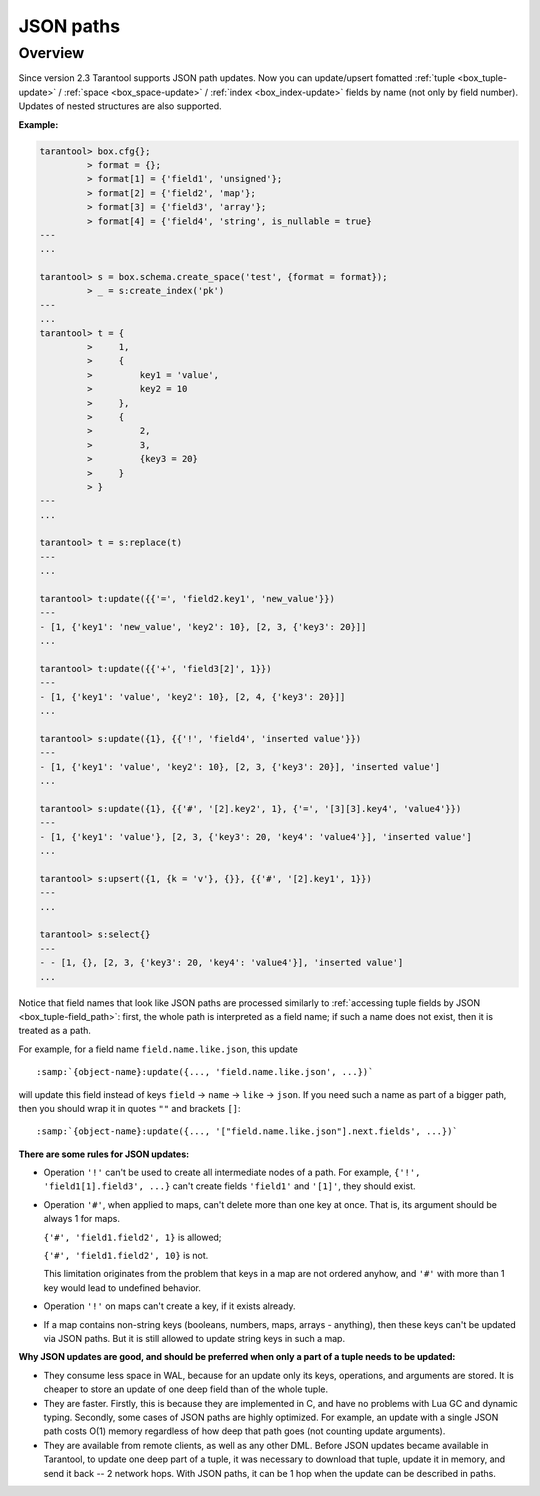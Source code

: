.. _json_paths-module:

-------------------------------------------------------------------------------
                            JSON paths
-------------------------------------------------------------------------------

===============================================================================
                                   Overview
===============================================================================

Since version 2.3 Tarantool supports JSON path updates. Now you can update/upsert
fomatted   :ref:`tuple <box_tuple-update>` / :ref:`space <box_space-update>` /
:ref:`index <box_index-update>` fields by name (not only by field number). Updates
of nested structures are also supported.

**Example:**

.. code-block:: tarantoolsession

        tarantool> box.cfg{};
                 > format = {};
                 > format[1] = {'field1', 'unsigned'};
                 > format[2] = {'field2', 'map'};
                 > format[3] = {'field3', 'array'};
                 > format[4] = {'field4', 'string', is_nullable = true}
        ---
        ...

        tarantool> s = box.schema.create_space('test', {format = format});
                 > _ = s:create_index('pk')
        ---
        ...
        tarantool> t = {
                 >     1,
                 >     {
                 >         key1 = 'value',
                 >         key2 = 10
                 >     },
                 >     {
                 >         2,
                 >         3,
                 >         {key3 = 20}
                 >     }
                 > }
        ---
        ...

        tarantool> t = s:replace(t)
        ---
        ...

        tarantool> t:update({{'=', 'field2.key1', 'new_value'}})
        ---
        - [1, {'key1': 'new_value', 'key2': 10}, [2, 3, {'key3': 20}]]
        ...

        tarantool> t:update({{'+', 'field3[2]', 1}})
        ---
        - [1, {'key1': 'value', 'key2': 10}, [2, 4, {'key3': 20}]]
        ...

        tarantool> s:update({1}, {{'!', 'field4', 'inserted value'}})
        ---
        - [1, {'key1': 'value', 'key2': 10}, [2, 3, {'key3': 20}], 'inserted value']
        ...

        tarantool> s:update({1}, {{'#', '[2].key2', 1}, {'=', '[3][3].key4', 'value4'}})
        ---
        - [1, {'key1': 'value'}, [2, 3, {'key3': 20, 'key4': 'value4'}], 'inserted value']
        ...

        tarantool> s:upsert({1, {k = 'v'}, {}}, {{'#', '[2].key1', 1}})
        ---
        ...

        tarantool> s:select{}
        ---
        - - [1, {}, [2, 3, {'key3': 20, 'key4': 'value4'}], 'inserted value']
        ...

Notice that field names that look like JSON paths are processed similarly to :ref:`accessing tuple fields by JSON
<box_tuple-field_path>`: first, the
whole path is interpreted as a field name; if such a name does not exist, then
it is treated as a path.

For example, for a field name ``field.name.like.json``, this update

.. cssclass:: highlight
.. parsed-literal::

    :samp:`{object-name}:update({..., 'field.name.like.json', ...})`

will update this field instead of keys ``field`` -> ``name`` ->
``like`` -> ``json``. If you need such a name as part of a bigger
path, then you should wrap it in quotes ``""`` and brackets ``[]``:

.. cssclass:: highlight
.. parsed-literal::

    :samp:`{object-name}:update({..., '["field.name.like.json"].next.fields', ...})`

**There are some rules for JSON updates:**

* Operation ``'!'`` can't be used to create all intermediate nodes of
  a path. For example, ``{'!', 'field1[1].field3', ...}`` can't
  create fields ``'field1'`` and ``'[1]'``, they should exist.

* Operation ``'#'``, when applied to maps, can't delete more than one
  key at once. That is, its argument should be always 1 for maps.

  ``{'#', 'field1.field2', 1}`` is allowed;

  ``{'#', 'field1.field2', 10}`` is not.

  This limitation originates from the problem that keys in a map
  are not ordered anyhow, and ``'#'`` with more than 1 key would lead
  to undefined behavior.

* Operation ``'!'`` on maps can't create a key, if it exists already.

* If a map contains non-string keys (booleans, numbers, maps,
  arrays - anything), then these keys can't be updated via JSON
  paths. But it is still allowed to update string keys in such a
  map.

**Why JSON updates are good, and should be preferred when only a part of a tuple needs to be updated:**

* They consume less space in WAL, because for an update only its
  keys, operations, and arguments are stored. It is cheaper to
  store an update of one deep field than of the whole tuple.

* They are faster. Firstly, this is because they are implemented
  in C, and have no problems with Lua GC and dynamic typing.
  Secondly, some cases of JSON paths are highly optimized. For
  example, an update with a single JSON path costs O(1) memory
  regardless of how deep that path goes (not counting update
  arguments).

* They are available from remote clients, as well as any other
  DML. Before JSON updates became available in Tarantool, to update one deep part of a tuple, it
  was necessary to download that tuple, update it in memory,
  and send it back -- 2 network hops. With JSON paths, it can be 1 hop when
  the update can be described in paths.
  
